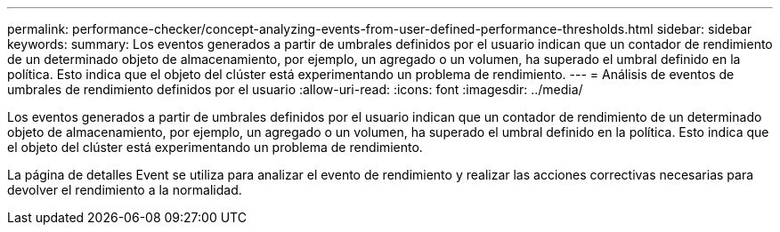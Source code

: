 ---
permalink: performance-checker/concept-analyzing-events-from-user-defined-performance-thresholds.html 
sidebar: sidebar 
keywords:  
summary: Los eventos generados a partir de umbrales definidos por el usuario indican que un contador de rendimiento de un determinado objeto de almacenamiento, por ejemplo, un agregado o un volumen, ha superado el umbral definido en la política. Esto indica que el objeto del clúster está experimentando un problema de rendimiento. 
---
= Análisis de eventos de umbrales de rendimiento definidos por el usuario
:allow-uri-read: 
:icons: font
:imagesdir: ../media/


[role="lead"]
Los eventos generados a partir de umbrales definidos por el usuario indican que un contador de rendimiento de un determinado objeto de almacenamiento, por ejemplo, un agregado o un volumen, ha superado el umbral definido en la política. Esto indica que el objeto del clúster está experimentando un problema de rendimiento.

La página de detalles Event se utiliza para analizar el evento de rendimiento y realizar las acciones correctivas necesarias para devolver el rendimiento a la normalidad.
